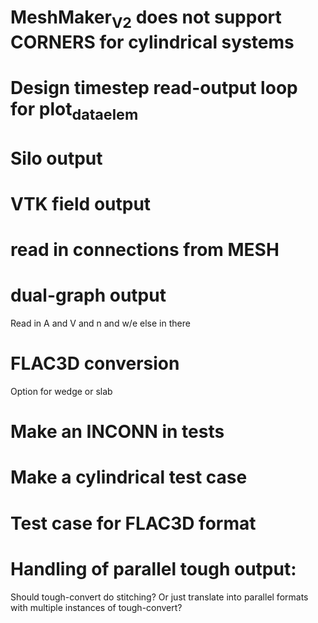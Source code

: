 * MeshMaker_V2 does not support CORNERS for cylindrical systems
* Design timestep read-output loop for plot_data_elem
* Silo output
* VTK field output
* read in connections from MESH
* dual-graph output
  Read in A and V and n and w/e else in there
* FLAC3D conversion
  Option for wedge or slab
* Make an INCONN in tests
* Make a cylindrical test case
* Test case for FLAC3D format
* Handling of parallel tough output:
  Should tough-convert do stitching? Or just translate into parallel formats with multiple instances of tough-convert?
